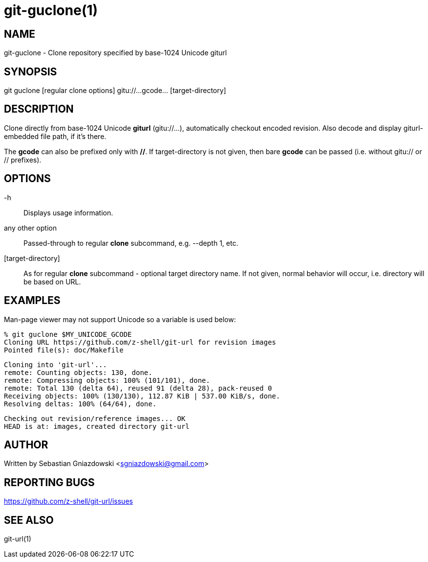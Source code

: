 git-guclone(1)
==============
:compat-mode!:

NAME
----
git-guclone - Clone repository specified by base-1024 Unicode giturl

SYNOPSIS
--------
git guclone [regular clone options] gitu://...gcode... [target-directory]

DESCRIPTION
-----------

Clone directly from base-1024 Unicode **giturl** (gitu://...), automatically
checkout encoded revision. Also decode and display giturl-embedded file path,
if it's there.

The **gcode** can also be prefixed only with **//**. If target-directory is not
given, then bare **gcode** can be passed (i.e. without gitu:// or // prefixes).

OPTIONS
-------

-h::
Displays usage information.

any other option::
Passed-through to regular **clone** subcommand, e.g. --depth 1, etc.

[target-directory]::
As for regular **clone** subcommand - optional target directory name.
If not given, normal behavior will occur, i.e. directory will be based
on URL.

EXAMPLES
--------

Man-page viewer may not support Unicode so a variable is used below:

 % git guclone $MY_UNICODE_GCODE
 Cloning URL https://github.com/z-shell/git-url for revision images
 Pointed file(s): doc/Makefile

 Cloning into 'git-url'...
 remote: Counting objects: 130, done.
 remote: Compressing objects: 100% (101/101), done.
 remote: Total 130 (delta 64), reused 91 (delta 28), pack-reused 0
 Receiving objects: 100% (130/130), 112.87 KiB | 537.00 KiB/s, done.
 Resolving deltas: 100% (64/64), done.

 Checking out revision/reference images... OK
 HEAD is at: images, created directory git-url

AUTHOR
------

Written by Sebastian Gniazdowski <sgniazdowski@gmail.com>

REPORTING BUGS
--------------

https://github.com/z-shell/git-url/issues

SEE ALSO
--------

git-url(1)
